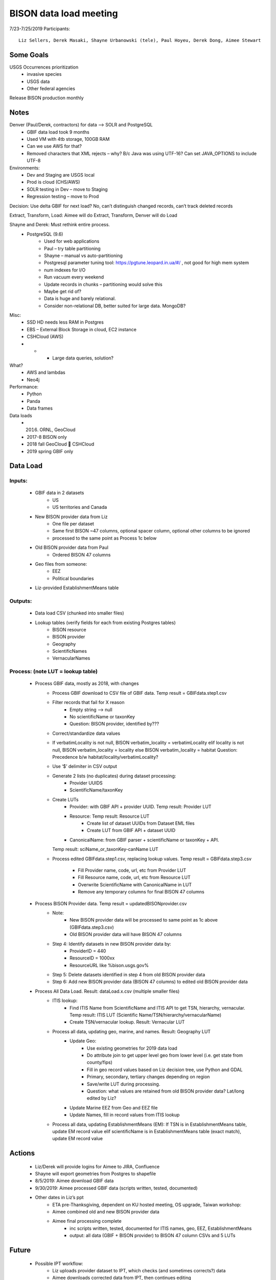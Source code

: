 --------------------------------------------------
BISON data load meeting
--------------------------------------------------
7/23-7/25/2019
Participants:: 
  Liz Sellers, Derek Masaki, Shayne Urbanowski (tele), Paul Hoyeu, Derek Dong, Aimee Stewart

Some Goals
~~~~~~~~~~
USGS Occurrences prioritization
    * invasive species
    * USGS data
    * Other federal agencies

Release BISON production monthly

Notes
~~~~~
Denver (Paul/Derek, contractors) for data --> SOLR and PostgreSQL
    * GBIF data load took 9 months
    * Used VM with 4tb storage, 100GB RAM
    * Can we use AWS for that?
    * Removed characters that XML rejects – why?  B/c Java was using UTF-16?  Can set JAVA_OPTIONS to include UTF-8

Environments:
    * Dev and Staging are USGS local
    * Prod is cloud (CHS/AWS)
    * SOLR testing in Dev – move to Staging
    * Regression testing – move to Prod

Decision: Use delta GBIF for next load?  No, can’t distinguish changed records, can’t track deleted records

Extract, Transform, Load:  Aimee will do Extract, Transform, Denver will do Load

Shayne and Derek: Must rethink entire process.  
    * PostgreSQL (9.6)
        * Used for web applications
        * Paul – try table partitioning
        * Shayne – manual vs auto-partitioning
        * Postgresql parameter tuning tool:  https://pgtune.leopard.in.ua/#/ , not good for high mem system
        * num indexes for I/O
        * Run vacuum every weekend
        * Update records in chunks – partitioning would solve this
        * Maybe get rid of?  
        * Data is huge and barely relational.
        * Consider non-relational DB, better suited for large data.  MongoDB?

Misc: 
    * SSD HD needs less RAM in Postgres
    * EBS – External Block Storage in cloud, EC2 instance
    * CSHCloud (AWS)
    *     *    * Large data queries, solution?

What?
    * AWS and lambdas
    * Neo4j

Performance:
    * Python
    * Panda
    * Data frames

Data loads
    * 2016. ORNL, GeoCloud
    * 2017-8 BISON only
    * 2018 fall GeoCloud  CSHCloud
    * 2019 spring GBIF only

Data Load
~~~~~~~~~
Inputs:
=======
    * GBIF data in 2 datasets 
        * US
        * US territories and Canada 
    * New BISON provider data from Liz 
        * One file per dataset
        * Same first BISON ~47 columns, optional spacer column, optional other columns to be ignored
        * processed to the same point as Process 1c below
    * Old BISON provider data from Paul
        * Ordered BISON 47 columns
    * Geo files from someone:
        * EEZ
        * Political boundaries
    * Liz-provided EstablishmentMeans table

Outputs:
========
    * Data load CSV (chunked into smaller files)
    * Lookup tables (verify fields for each from existing Postgres tables)
        * BISON resource 
        * BISON provider 
        * Geography
        * ScientificNames
        * VernacularNames

Process: (note LUT = lookup table)
==================================
    * Process GBIF data, mostly as 2018, with changes
        * Process GBIF download to CSV file of GBIF data.  Temp result = GBIFdata.step1.csv
        * Filter records that fail for X reason
            * Empty string --> null
            * No scientificName or taxonKey
            * Question:  BISON provider, identified by???
        * Correct/standardize data values
        * If verbatimLocality is not null, BISON verbatim_locality = verbatimLocality
          elif locality is not null, BISON verbatim_locality = locality
          else BISON verbatim_locality = habitat
          Question: Precedence b/w habitat/locality/verbatimLocality?
        * Use ‘$’ delimiter in CSV output
        * Generate 2 lists (no duplicates) during dataset processing: 
            * Provider UUIDS 
            * ScientificName/taxonKey
        * Create LUTs
            * Provider: with GBIF API + provider UUID. Temp result: Provider LUT
            * Resource: Temp result: Resource LUT
                * Create list of dataset UUIDs from Dataset EML files
                * Create LUT from GBIF API + dataset UUID
            * CanonicalName: from GBIF parser + scientificName or taxonKey + API. 
          Temp result: sciName_or_taxonKey-canName LUT
        * Process edited GBIFdata.step1.csv, replacing lookup values. 
          Temp result = GBIFdata.step3.csv
            * Fill Provider name, code, url, etc from Provider LUT 
            * Fill Resource name, code, url, etc from Resource LUT 
            * Overwrite ScientificName with CanonicalName in LUT
            * Remove any temporary columns for final BISON 47 columns 
    * Process BISON Provider data.  Temp result = updatedBISONprovider.csv 
        * Note:
            * New BISON provider data will be processed to same point as 1c above 
              (GBIFdata.step3.csv)
            * Old BISON provider data will have BISON 47 columns
        * Step 4: Identify datasets in new BISON provider data by:
            * ProviderID = 440 
            * ResourceID = 1000xx
            * ResourceURL like %bison.usgs.gov%
        * Step 5: Delete datasets identified in step 4 from old BISON provider data 
        * Step 6: Add new BISON provider data (BISON 47 columns) to edited old 
          BISON provider data 
    * Process All Data Load. Result: dataLoad.x.csv (multiple smaller files)
        * ITIS lookup: 
            * Find ITIS Name from ScientificName and ITIS API to get TSN, hierarchy, 
              vernacular. Temp result: ITIS LUT 
              (Scientific Name/TSN/hierarchy/vernacularName)
            * Create TSN/vernacular lookup.  Result: Vernacular LUT
        * Process all data, updating geo, marine, and names. Result: Geography LUT
            * Update Geo: 
                * Use existing geometries for 2019 data load
                * Do attribute join to get upper level geo from lower level 
                  (i.e. get state from county/fips)
                * Fill in geo record values based on Liz decision tree, use 
                  Python and GDAL
                * Primary, secondary, tertiary changes depending on region
                * Save/write LUT during processing.  
                * Question: what values are retained from old BISON provider data?  
                  Lat/long edited by Liz?
            * Update Marine EEZ from Geo and EEZ file
            * Update Names, fill in record values from ITIS lookup
        * Process all data, updating EstablishmentMeans (EM): If TSN is in 
          EstablishmentMeans table, update EM record value
          elif scientificName is in EstablishmentMeans table (exact match), 
          update EM record value


Actions
~~~~~~~
    * Liz/Derek will provide logins for Aimee to JIRA, Confluence
    * Shayne will export geometries from Postgres to shapefile
    * 8/5/2019: Aimee download GBIF data 
    * 9/30/2019: Aimee processed GBIF data (scripts written, tested, documented)
    * Other dates in Liz’s ppt 
        * ETA pre-Thanksgiving, dependent on KU hosted meeting, OS upgrade, Taiwan workshop: 
        * Aimee combined old and new BISON provider data
        * Aimee final processing complete 
             * inc scripts written, tested, documented for ITIS names, geo, EEZ, EstablishmentMeans
             * output: all data (GBIF + BISON provider) to BISON 47 column CSVs and 5 LUTs

Future
~~~~~~~
    * Possible IPT workflow: 
        * Liz uploads provider dataset to IPT, which checks (and sometimes corrects?) data
        * Aimee downloads corrected data from IPT, then continues editing
    * Update source data for geometries for next data load





